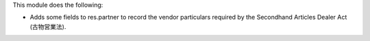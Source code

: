 This module does the following:

- Adds some fields to res.partner to record the vendor particulars required by the Secondhand Articles Dealer Act (古物営業法).
